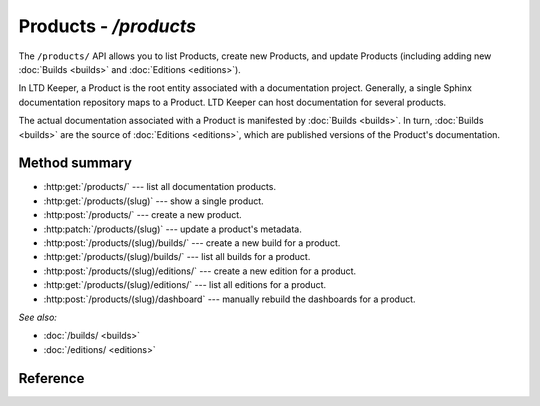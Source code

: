 ######################
Products - `/products`
######################

The ``/products/`` API allows you to list Products, create new Products, and update Products (including adding new :doc:`Builds <builds>` and :doc:`Editions <editions>`).

In LTD Keeper, a Product is the root entity associated with a documentation project.
Generally, a single Sphinx documentation repository maps to a Product.
LTD Keeper can host documentation for several products.

The actual documentation associated with a Product is manifested by :doc:`Builds <builds>`.
In turn, :doc:`Builds <builds>` are the source of :doc:`Editions <editions>`, which are published versions of the Product's documentation.

Method summary
==============

- :http:get:`/products/` --- list all documentation products.

- :http:get:`/products/(slug)` --- show a single product.

- :http:post:`/products/` --- create a new product.

- :http:patch:`/products/(slug)` --- update a product's metadata.

- :http:post:`/products/(slug)/builds/` --- create a new build for a product.

- :http:get:`/products/(slug)/builds/` --- list all builds for a product.

- :http:post:`/products/(slug)/editions/` --- create a new edition for a product.

- :http:get:`/products/(slug)/editions/` --- list all editions for a product.

- :http:post:`/products/(slug)/dashboard` --- manually rebuild the dashboards for a product.

*See also:*

- :doc:`/builds/ <builds>`

- :doc:`/editions/ <editions>`

Reference
=========

.. autoflask:: app:create_app(profile='development')
   :endpoints: api.get_products, api.get_product, api.new_product, api.edit_product, api.new_build, api.get_product_builds, api.new_edition, api.get_product_editions, api.rebuild_product_dashboard

